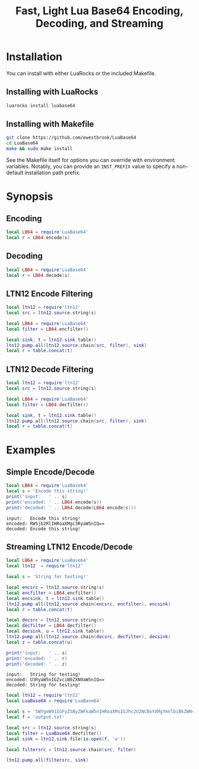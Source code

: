 # -*- org-confirm-babel-evaluate: nil -*-
#+title: Fast, Light Lua Base64 Encoding, Decoding, and Streaming
* Installation
You can install with either LuaRocks or the included Makefile.
** Installing with LuaRocks
#+begin_src bash
luarocks install luabase64
#+end_src
** Installing with Makefile
#+begin_src bash
git clone https://github.com/ewestbrook/LuaBase64
cd LuaBase64
make && sudo make install
#+end_src
See the Makefile itself for options you can override with
environment variables.  Notably, you can provide an
~INST_PREFIX~ value to specify a non-default installation
path prefix.
* Synopsis
** Encoding
#+begin_src lua
local LB64 = require'LuaBase64'
local r = LB64.encode(s)
#+end_src
** Decoding
#+begin_src lua
local LB64 = require'LuaBase64'
local r = LB64.decode(s)
#+end_src
** LTN12 Encode Filtering
#+begin_src lua
local ltn12 = require'ltn12'
local src = ltn12.source.string(s)

local LB64 = require'LuaBase64'
local filter = LB64.encfilter()

local sink, t = ltn12.sink.table()
ltn12.pump.all(ltn12.source.chain(src, filter), sink)
local r = table.concat(t)
#+end_src
** LTN12 Decode Filtering
#+begin_src lua
local ltn12 = require'ltn12'
local src = ltn12.source.string(s)

local LB64 = require'LuaBase64'
local filter = LB64.decfilter()

local sink, t = ltn12.sink.table()
ltn12.pump.all(ltn12.source.chain(src, filter), sink)
local r = table.concat(t)
#+end_src
* Examples
** Simple Encode/Decode
#+begin_src lua :exports both :results output
local LB64 = require'LuaBase64'
local s = 'Encode this string!'
print('input:   ' .. s)
print('encoded: ' .. LB64.encode(s))
print('decoded: ' .. LB64.decode(LB64.encode(s)))
#+end_src

#+RESULTS:
: input:   Encode this string!
: encoded: RW5jb2RlIHRoaXMgc3RyaW5nIQ==
: decoded: Encode this string!

** Streaming LTN12 Encode/Decode
#+begin_src lua :exports both :results output
local LB64 = require'LuaBase64'
local ltn12  = require'ltn12'

local s = 'String for testing!'

local encsrc = ltn12.source.string(s)
local encfilter = LB64.encfilter()
local encsink, t = ltn12.sink.table()
ltn12.pump.all(ltn12.source.chain(encsrc, encfilter), encsink)
local r = table.concat(t)

local decsrc = ltn12.source.string(r)
local decfilter = LB64.decfilter()
local decsink, u = ltn12.sink.table()
ltn12.pump.all(ltn12.source.chain(decsrc, decfilter), decsink)
local z = table.concat(u)

print('input:   ' .. s)
print('encoded: ' .. r)
print('decoded: ' .. z)
#+end_src

#+RESULTS:
: input:   String for testing!
: encoded: U3RyaW5nIGZvciB0ZXN0aW5nIQ==
: decoded: String for testing!
#+begin_src lua :exports both :results output
local ltn12 = require'ltn12'
local LuaBase64 = require'LuaBase64'

local s = 'SWYgeW91IGFyZSByZWFkaW5nIHRoaXMsIGJhc2U2NCBoYXMgYmVlbiBkZWNvZGVkLgo='
local f = 'output.txt'

local src = ltn12.source.string(s)
local filter = LuaBase64.decfilter()
local sink = ltn12.sink.file(io.open(f, 'w'))

local filtersrc = ltn12.source.chain(src, filter)

ltn12.pump.all(filtersrc, sink)
#+end_src

#+RESULTS:
